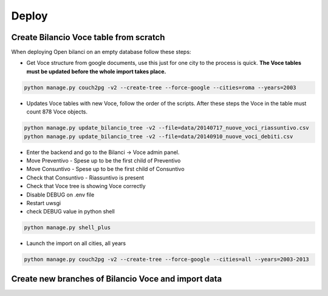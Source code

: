 Deploy
========

Create Bilancio Voce table from scratch
---------------------------------------

When deploying Open bilanci on an empty database follow these steps:

- Get Voce structure from google documents, use this just for one city to the process is quick. **The Voce tables must be updated before the whole import takes place.**


.. code-block:: bash

    python manage.py couch2pg -v2 --create-tree --force-google --cities=roma --years=2003
    
    
- Updates Voce tables with new Voce, follow the order of the scripts. After these steps the Voce in the table must count 878 Voce objects.

.. code-block:: bash

    python manage.py update_bilancio_tree -v2 --file=data/20140717_nuove_voci_riassuntivo.csv
    python manage.py update_bilancio_tree -v2 --file=data/20140910_nuove_voci_debiti.csv
    

- Enter the backend and go to the Bilanci -> Voce admin panel.

- Move Preventivo - Spese up to be the first child of Preventivo

- Move Consuntivo - Spese up to be the first child of Consuntivo

- Check that Consuntivo - Riassuntivo is present

- Check that Voce tree is showing Voce correctly

- Disable DEBUG on .env file
- Restart uwsgi
- check DEBUG value in python shell

.. code-block:: bash

    python manage.py shell_plus

- Launch the import on all cities, all years
.. code-block:: bash

    python manage.py couch2pg -v2 --create-tree --force-google --cities=all --years=2003-2013
    
    

Create new branches of Bilancio Voce and import data
----------------------------------------------------


    
